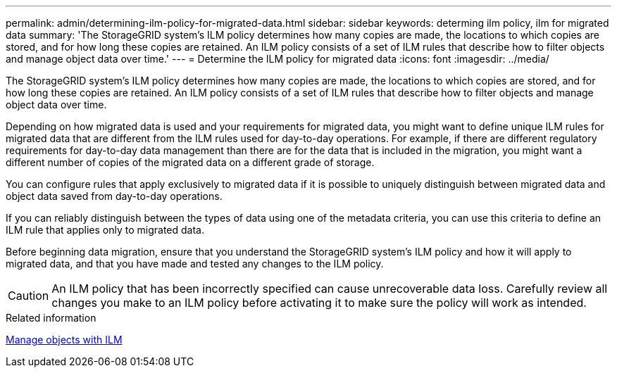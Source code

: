 ---
permalink: admin/determining-ilm-policy-for-migrated-data.html
sidebar: sidebar
keywords: determing ilm policy, ilm for migrated data
summary: 'The StorageGRID system’s ILM policy determines how many copies are made, the locations to which copies are stored, and for how long these copies are retained. An ILM policy consists of a set of ILM rules that describe how to filter objects and manage object data over time.'
---
= Determine the ILM policy for migrated data
:icons: font
:imagesdir: ../media/

[.lead]
The StorageGRID system's ILM policy determines how many copies are made, the locations to which copies are stored, and for how long these copies are retained. An ILM policy consists of a set of ILM rules that describe how to filter objects and manage object data over time.

Depending on how migrated data is used and your requirements for migrated data, you might want to define unique ILM rules for migrated data that are different from the ILM rules used for day-to-day operations. For example, if there are different regulatory requirements for day-to-day data management than there are for the data that is included in the migration, you might want a different number of copies of the migrated data on a different grade of storage.

You can configure rules that apply exclusively to migrated data if it is possible to uniquely distinguish between migrated data and object data saved from day-to-day operations.

If you can reliably distinguish between the types of data using one of the metadata criteria, you can use this criteria to define an ILM rule that applies only to migrated data.

Before beginning data migration, ensure that you understand the StorageGRID system's ILM policy and how it will apply to migrated data, and that you have made and tested any changes to the ILM policy.

CAUTION: An ILM policy that has been incorrectly specified can cause unrecoverable data loss. Carefully review all changes you make to an ILM policy before activating it to make sure the policy will work as intended.

.Related information

xref:../ilm/index.adoc[Manage objects with ILM]
